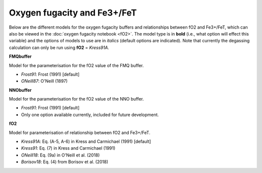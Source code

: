 ===================================================================================
Oxygen fugacity and Fe3+/FeT
===================================================================================

Below are the different models for the oxygen fugacity buffers and relationships between fO2 and Fe3+/FeT, which can also be viewed in the :doc:`oxygen fugacity notebook <fO2>`. 
The model type is in **bold** (i.e., what option will effect this variable) and the options of models to use are in *italics* (default options are indicated). 
Note that currently the degassing calculation can only be run using **fO2** = *Kress91A*.


**FMQbuffer** 

Model for the parameterisation for the fO2 value of the FMQ buffer.

- *Frost91*: Frost (1991) [default]

- *ONeill87*: O'Neill (1897)


**NNObuffer** 

Model for the parameterisation for the fO2 value of the NNO buffer.

- *Frost91*: Frost (1991) [default]

- Only one option available currently, included for future development.


**fO2**

Model for parameterisation of relationship between fO2 and Fe3+/FeT.       

- *Kress91A*: Eq. (A-5, A-6) in Kress and Carmichael (1991) [default]

- *Kress91*: Eq. (7) in Kress and Carmichael (1991)

- *ONeill18*: Eq. (9a) in O'Neill et al. (2018)

- *Borisov18*: Eq. (4) from Borisov et al. (2018)